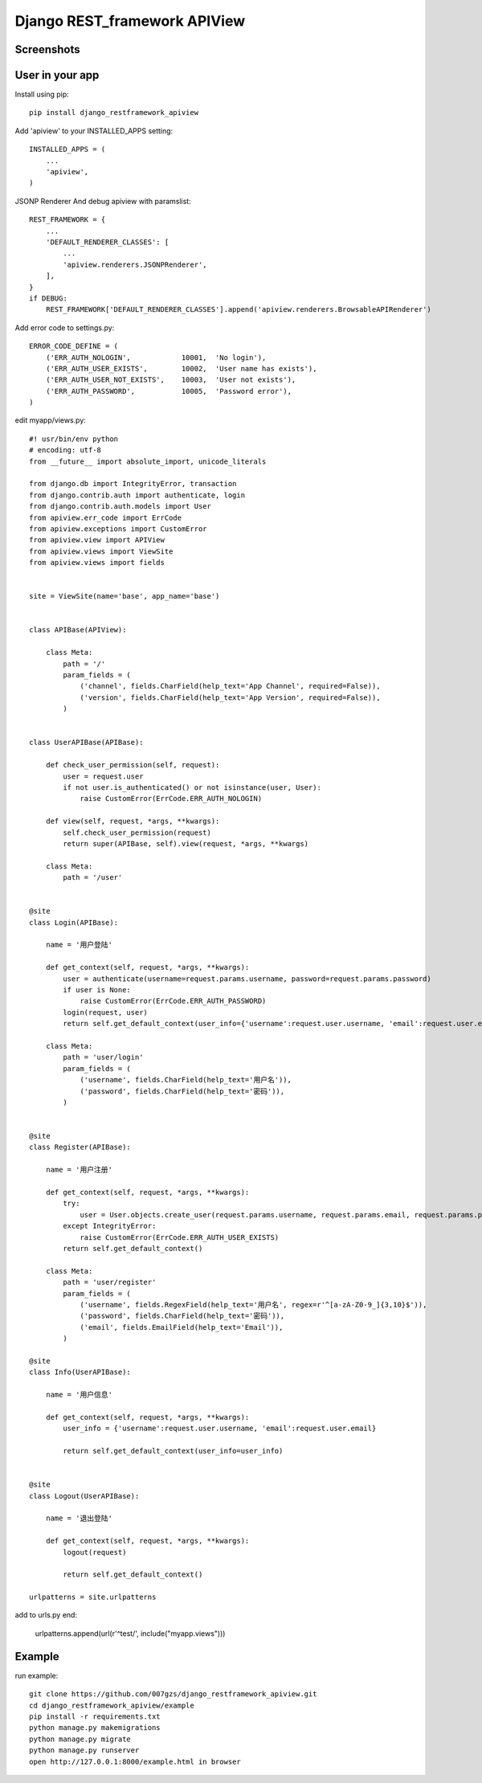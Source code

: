 #############################
Django REST_framework APIView
#############################
.. image:: https://travis-ci.org/007gzs/django_restframework_apiview.svg?branch=master
       :target: https://travis-ci.org/007gzs/django_restframework_apiview

***********
Screenshots
***********
.. image:: https://github.com/007gzs/django_restframework_apiview/raw/master/img/demo.jpg

****************
User in your app
****************
Install using pip::

    pip install django_restframework_apiview

Add 'apiview' to your INSTALLED_APPS setting::

    INSTALLED_APPS = (
        ...
        'apiview',
    )

JSONP Renderer And debug apiview with paramslist::

    REST_FRAMEWORK = {
        ...
        'DEFAULT_RENDERER_CLASSES': [
            ...
            'apiview.renderers.JSONPRenderer',
        ],
    }
    if DEBUG:
        REST_FRAMEWORK['DEFAULT_RENDERER_CLASSES'].append('apiview.renderers.BrowsableAPIRenderer')

Add error code to settings.py::
    
    ERROR_CODE_DEFINE = (
        ('ERR_AUTH_NOLOGIN',            10001,  'No login'),
        ('ERR_AUTH_USER_EXISTS',        10002,  'User name has exists'),
        ('ERR_AUTH_USER_NOT_EXISTS',    10003,  'User not exists'),
        ('ERR_AUTH_PASSWORD',           10005,  'Password error'),
    )

edit myapp/views.py::
    
    #! usr/bin/env python
    # encoding: utf-8
    from __future__ import absolute_import, unicode_literals

    from django.db import IntegrityError, transaction
    from django.contrib.auth import authenticate, login
    from django.contrib.auth.models import User
    from apiview.err_code import ErrCode
    from apiview.exceptions import CustomError
    from apiview.view import APIView
    from apiview.views import ViewSite
    from apiview.views import fields


    site = ViewSite(name='base', app_name='base')


    class APIBase(APIView):

        class Meta:
            path = '/'
            param_fields = (
                ('channel', fields.CharField(help_text='App Channel', required=False)),
                ('version', fields.CharField(help_text='App Version', required=False)),
            )


    class UserAPIBase(APIBase):

        def check_user_permission(self, request):
            user = request.user
            if not user.is_authenticated() or not isinstance(user, User):
                raise CustomError(ErrCode.ERR_AUTH_NOLOGIN)

        def view(self, request, *args, **kwargs):
            self.check_user_permission(request)
            return super(APIBase, self).view(request, *args, **kwargs)

        class Meta:
            path = '/user'


    @site
    class Login(APIBase):

        name = '用户登陆'

        def get_context(self, request, *args, **kwargs):
            user = authenticate(username=request.params.username, password=request.params.password)
            if user is None:
                raise CustomError(ErrCode.ERR_AUTH_PASSWORD)
            login(request, user)
            return self.get_default_context(user_info={'username':request.user.username, 'email':request.user.email})

        class Meta:
            path = 'user/login'
            param_fields = (
                ('username', fields.CharField(help_text='用户名')),
                ('password', fields.CharField(help_text='密码')),
            )


    @site
    class Register(APIBase):

        name = '用户注册'

        def get_context(self, request, *args, **kwargs):
            try:
                user = User.objects.create_user(request.params.username, request.params.email, request.params.password)
            except IntegrityError:
                raise CustomError(ErrCode.ERR_AUTH_USER_EXISTS)
            return self.get_default_context()

        class Meta:
            path = 'user/register'
            param_fields = (
                ('username', fields.RegexField(help_text='用户名', regex=r'^[a-zA-Z0-9_]{3,10}$')),
                ('password', fields.CharField(help_text='密码')),
                ('email', fields.EmailField(help_text='Email')),
            )

    @site
    class Info(UserAPIBase):

        name = '用户信息'

        def get_context(self, request, *args, **kwargs):
            user_info = {'username':request.user.username, 'email':request.user.email}

            return self.get_default_context(user_info=user_info)


    @site
    class Logout(UserAPIBase):

        name = '退出登陆'

        def get_context(self, request, *args, **kwargs):
            logout(request)

            return self.get_default_context()

    urlpatterns = site.urlpatterns

add to urls.py end:

    urlpatterns.append(url(r'^test/', include("myapp.views")))

*******
Example
*******
run example::

    git clone https://github.com/007gzs/django_restframework_apiview.git
    cd django_restframework_apiview/example
    pip install -r requirements.txt
    python manage.py makemigrations
    python manage.py migrate
    python manage.py runserver
    open http://127.0.0.1:8000/example.html in browser

    
